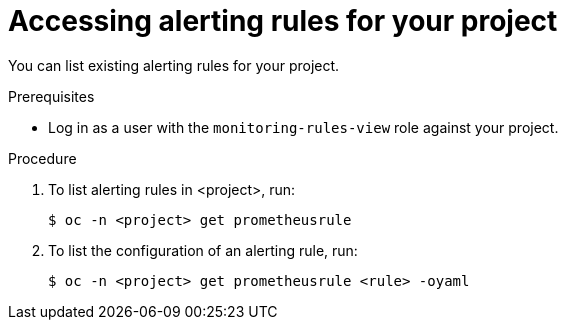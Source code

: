 // Module included in the following assemblies:
//
// * monitoring/monitoring-your-own-services.adoc

[id="accessing-alerting-rules-for-your-project_{context}"]
= Accessing alerting rules for your project

You can list existing alerting rules for your project.

.Prerequisites

* Log in as a user with the `monitoring-rules-view` role against your project.

.Procedure

. To list alerting rules in <project>, run:
+
[source,terminal]
----
$ oc -n <project> get prometheusrule
----

. To list the configuration of an alerting rule, run:
+
[source,terminal]
----
$ oc -n <project> get prometheusrule <rule> -oyaml
----

